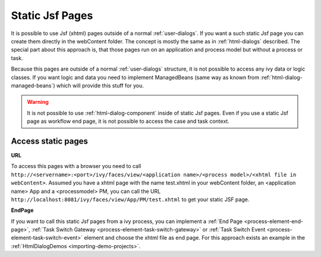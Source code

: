 .. _static-jsf-pages:

Static Jsf Pages
================

It is possible to use Jsf (xhtml) pages outside of a normal
:ref:`user-dialogs`. If you want a such static Jsf page you can
create them directly in the webContent folder. The concept is mostly the
same as in :ref:`html-dialogs` described. The special
part about this approach is, that those pages run on an application and
process model but without a process or task.

Because this pages are outside of a normal 
:ref:`user-dialogs` structure, it is not possible to access any
ivy data or logic classes. If you want logic and data you need to
implement ManagedBeans (same way as known from :ref:`html-dialog-managed-beans`)
which will provide this stuff
for you.

.. warning::

   It is not possible to use
   :ref:`html-dialog-component` inside of static Jsf pages.
   Even if you use a static Jsf page as workflow end page, it is not
   possible to access the case and task context.


Access static pages
-------------------

**URL**

To access this pages with a browser you need to call
``http://<servername>:<port>/ivy/faces/view/<application name>/<process model>/<xhtml file in webContent>``.
Assumed you have a xhtml page with the name test.xhtml in your webContent folder,
an <application name> App and a <processmodel> PM, you can call the URL
``http://localhost:8081/ivy/faces/view/App/PM/test.xhtml`` to get your static JSF page.

**EndPage**

If you want to call this static Jsf pages from a ivy process, you can
implement a 
:ref:`End Page <process-element-end-page>`,
:ref:`Task Switch Gateway <process-element-task-switch-gateway>` or
:ref:`Task Switch Event <process-element-task-switch-event>` 
element and choose the
xhtml file as end page. For this approach exists an example in the
:ref:`HtmlDialogDemos <importing-demo-projects>`.
